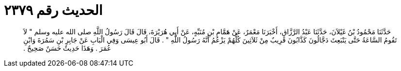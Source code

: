 
= الحديث رقم ٢٣٧٩

[quote.hadith]
حَدَّثَنَا مَحْمُودُ بْنُ غَيْلاَنَ، حَدَّثَنَا عَبْدُ الرَّزَّاقِ، أَخْبَرَنَا مَعْمَرٌ، عَنْ هَمَّامِ بْنِ مُنَبِّهٍ، عَنْ أَبِي هُرَيْرَةَ، قَالَ قَالَ رَسُولُ اللَّهِ صلى الله عليه وسلم ‏"‏ لاَ تَقُومُ السَّاعَةُ حَتَّى يَنْبَعِثَ دَجَّالُونَ كَذَّابُونَ قَرِيبٌ مِنْ ثَلاَثِينَ كُلُّهُمْ يَزْعُمُ أَنَّهُ رَسُولُ اللَّهِ ‏"‏ ‏.‏ قَالَ أَبُو عِيسَى وَفِي الْبَابِ عَنْ جَابِرِ بْنِ سَمُرَةَ وَابْنِ عُمَرَ ‏.‏ وَهَذَا حَدِيثٌ حَسَنٌ صَحِيحٌ ‏.‏